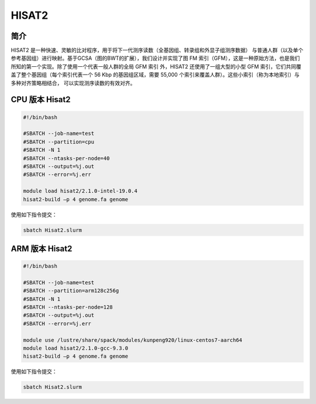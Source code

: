 .. _Hisat2:

HISAT2
======

简介
----
HISAT2 是一种快速、灵敏的比对程序，用于将下一代测序读数（全基因组、转录组和外显子组测序数据）
与普通人群（以及单个参考基因组）进行映射。基于GCSA（图的BWT的扩展），我们设计并实现了图 FM 
索引（GFM），这是一种原始方法，也是我们所知的第一个实现。除了使用一个代表一般人群的全局 GFM 索引
外，HISAT2 还使用了一组大型的小型 GFM 索引，它们共同覆盖了整个基因组（每个索引代表一个 56 Kbp 
的基因组区域，需要 55,000 个索引来覆盖人群）。这些小索引（称为本地索引）与多种对齐策略相结合，
可以实现测序读数的有效对齐。

CPU 版本 Hisat2
---------------------------

.. code:: bash

    #!/bin/bash

    #SBATCH --job-name=test
    #SBATCH --partition=cpu
    #SBATCH -N 1 
    #SBATCH --ntasks-per-node=40
    #SBATCH --output=%j.out
    #SBATCH --error=%j.err
    
    module load hisat2/2.1.0-intel-19.0.4
    hisat2-build –p 4 genome.fa genome

使用如下指令提交：

.. code:: bash

    sbatch Hisat2.slurm

ARM 版本 Hisat2
---------------------------

.. code:: bash

    #!/bin/bash

    #SBATCH --job-name=test
    #SBATCH --partition=arm128c256g
    #SBATCH -N 1
    #SBATCH --ntasks-per-node=128
    #SBATCH --output=%j.out
    #SBATCH --error=%j.err
    
    module use /lustre/share/spack/modules/kunpeng920/linux-centos7-aarch64
    module load hisat2/2.1.0-gcc-9.3.0
    hisat2-build –p 4 genome.fa genome


使用如下指令提交：

.. code:: bash

    sbatch Hisat2.slurm